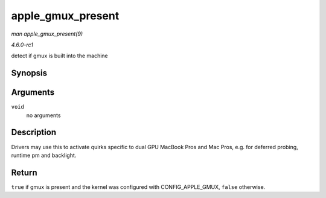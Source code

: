 
.. _API-apple-gmux-present:

==================
apple_gmux_present
==================

*man apple_gmux_present(9)*

*4.6.0-rc1*

detect if gmux is built into the machine


Synopsis
========

.. c:function:: bool apple_gmux_present( void )

Arguments
=========

``void``
    no arguments


Description
===========

Drivers may use this to activate quirks specific to dual GPU MacBook Pros and Mac Pros, e.g. for deferred probing, runtime pm and backlight.


Return
======

``true`` if gmux is present and the kernel was configured with CONFIG_APPLE_GMUX, ``false`` otherwise.
